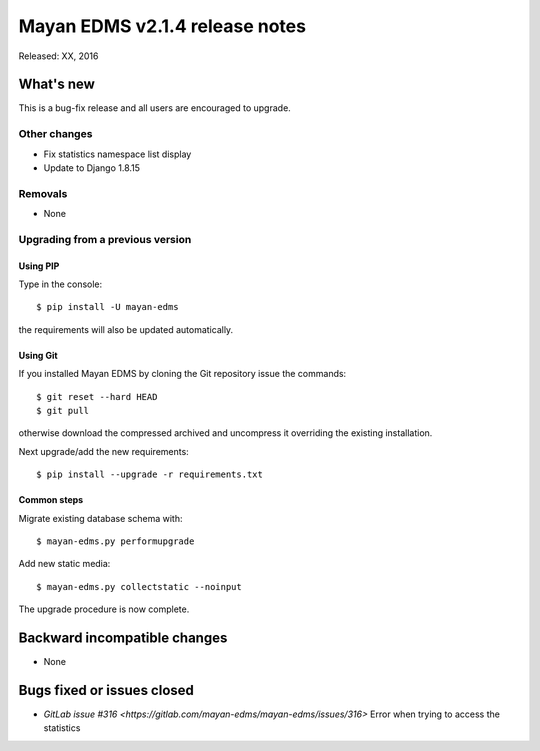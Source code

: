 ===============================
Mayan EDMS v2.1.4 release notes
===============================

Released: XX, 2016

What's new
==========

This is a bug-fix release and all users are encouraged to upgrade.

Other changes
-------------
- Fix statistics namespace list display
- Update to Django 1.8.15

Removals
--------
* None

Upgrading from a previous version
---------------------------------

Using PIP
~~~~~~~~~

Type in the console::

    $ pip install -U mayan-edms

the requirements will also be updated automatically.

Using Git
~~~~~~~~~

If you installed Mayan EDMS by cloning the Git repository issue the commands::

    $ git reset --hard HEAD
    $ git pull

otherwise download the compressed archived and uncompress it overriding the
existing installation.

Next upgrade/add the new requirements::

    $ pip install --upgrade -r requirements.txt

Common steps
~~~~~~~~~~~~

Migrate existing database schema with::

    $ mayan-edms.py performupgrade

Add new static media::

    $ mayan-edms.py collectstatic --noinput

The upgrade procedure is now complete.


Backward incompatible changes
=============================

* None

Bugs fixed or issues closed
===========================

* `GitLab issue #316 <https://gitlab.com/mayan-edms/mayan-edms/issues/316>` Error when trying to access the statistics

.. _PyPI: https://pypi.python.org/pypi/mayan-edms/
